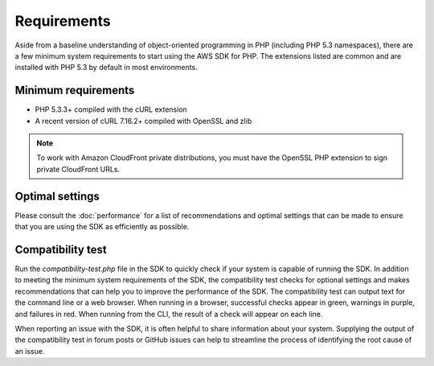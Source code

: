 ============
Requirements
============

Aside from a baseline understanding of object-oriented programming in PHP (including PHP 5.3 namespaces), there are a
few minimum system requirements to start using the AWS SDK for PHP. The extensions listed are common and are
installed with PHP 5.3 by default in most environments.

Minimum requirements
--------------------

* PHP 5.3.3+ compiled with the cURL extension
* A recent version of cURL 7.16.2+ compiled with OpenSSL and zlib

.. note::

    To work with Amazon CloudFront private distributions, you must have the OpenSSL PHP extension to sign private
    CloudFront URLs.

.. _optimal-settings:

Optimal settings
----------------

Please consult the :doc:`performance` for a list of recommendations and optimal settings that can be made to
ensure that you are using the SDK as efficiently as possible.

Compatibility test
------------------

Run the `compatibility-test.php` file in the SDK to quickly check if your system is capable of running the SDK. In
addition to meeting the minimum system requirements of the SDK, the compatibility test checks for optional settings and
makes recommendations that can help you to improve the performance of the SDK. The compatibility test can output text
for the command line or a web browser. When running in a browser, successful checks appear in green, warnings in
purple, and failures in red. When running from the CLI, the result of a check will appear on each line.

When reporting an issue with the SDK, it is often helpful to share information about your system. Supplying the output
of the compatibility test in forum posts or GitHub issues can help to streamline the process of identifying the root
cause of an issue.
